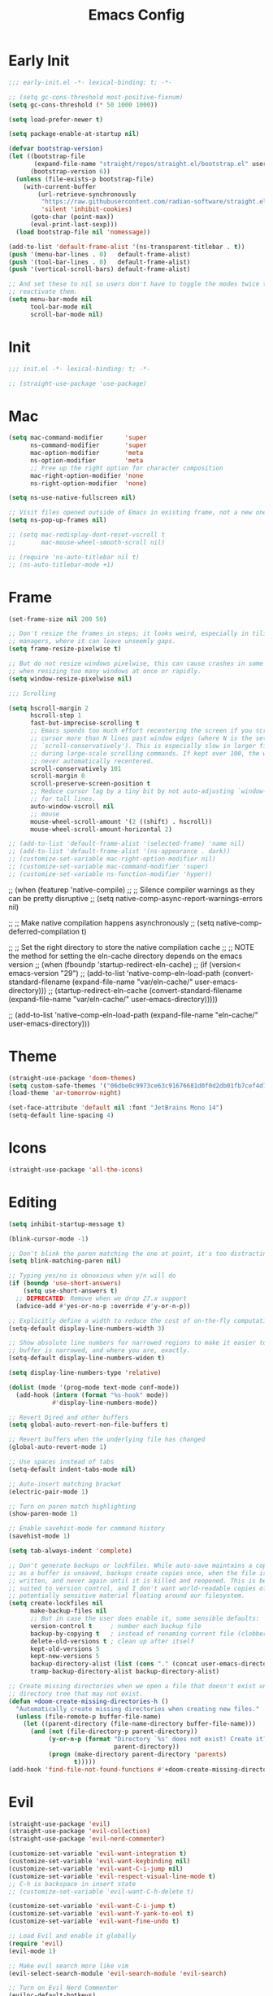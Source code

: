 #+property: header-args:emacs-lisp :tangle init.el
#+startup: overview
#+title: Emacs Config

* Early Init

#+begin_src emacs-lisp :tangle early-init.el
;;; early-init.el -*- lexical-binding: t; -*-

;; (setq gc-cons-threshold most-positive-fixnum)
(setq gc-cons-threshold (* 50 1000 1000))

(setq load-prefer-newer t)

(setq package-enable-at-startup nil)

(defvar bootstrap-version)
(let ((bootstrap-file
       (expand-file-name "straight/repos/straight.el/bootstrap.el" user-emacs-directory))
      (bootstrap-version 6))
  (unless (file-exists-p bootstrap-file)
    (with-current-buffer
        (url-retrieve-synchronously
         "https://raw.githubusercontent.com/radian-software/straight.el/develop/install.el"
         'silent 'inhibit-cookies)
      (goto-char (point-max))
      (eval-print-last-sexp)))
  (load bootstrap-file nil 'nomessage))

(add-to-list 'default-frame-alist '(ns-transparent-titlebar . t))
(push '(menu-bar-lines . 0)   default-frame-alist)
(push '(tool-bar-lines . 0)   default-frame-alist)
(push '(vertical-scroll-bars) default-frame-alist)

;; And set these to nil so users don't have to toggle the modes twice to
;; reactivate them.
(setq menu-bar-mode nil
      tool-bar-mode nil
      scroll-bar-mode nil)
#+end_src

* Init

#+begin_src emacs-lisp
;;; init.el -*- lexical-binding: t; -*-

;; (straight-use-package 'use-package)
#+end_src

* Mac

#+begin_src emacs-lisp
(setq mac-command-modifier      'super
      ns-command-modifier       'super
      mac-option-modifier       'meta
      ns-option-modifier        'meta
      ;; Free up the right option for character composition
      mac-right-option-modifier 'none
      ns-right-option-modifier  'none)

(setq ns-use-native-fullscreen nil)

;; Visit files opened outside of Emacs in existing frame, not a new one
(setq ns-pop-up-frames nil)

;; (setq mac-redisplay-dont-reset-vscroll t
;;       mac-mouse-wheel-smooth-scroll nil)

;; (require 'ns-auto-titlebar nil t)
;; (ns-auto-titlebar-mode +1)
#+end_src

* Frame

#+begin_src emacs-lisp
(set-frame-size nil 200 50)

;; Don't resize the frames in steps; it looks weird, especially in tiling window
;; managers, where it can leave unseemly gaps.
(setq frame-resize-pixelwise t)

;; But do not resize windows pixelwise, this can cause crashes in some cases
;; when resizing too many windows at once or rapidly.
(setq window-resize-pixelwise nil)

;;; Scrolling

(setq hscroll-margin 2
      hscroll-step 1
      fast-but-imprecise-scrolling t
      ;; Emacs spends too much effort recentering the screen if you scroll the
      ;; cursor more than N lines past window edges (where N is the settings of
      ;; `scroll-conservatively'). This is especially slow in larger files
      ;; during large-scale scrolling commands. If kept over 100, the window is
      ;; never automatically recentered.
      scroll-conservatively 101
      scroll-margin 0
      scroll-preserve-screen-position t
      ;; Reduce cursor lag by a tiny bit by not auto-adjusting `window-vscroll'
      ;; for tall lines.
      auto-window-vscroll nil
      ;; mouse
      mouse-wheel-scroll-amount '(2 ((shift) . hscroll))
      mouse-wheel-scroll-amount-horizontal 2)

;; (add-to-list 'default-frame-alist '(selected-frame) 'name nil)
;; (add-to-list 'default-frame-alist '(ns-appearance . dark))
;; (customize-set-variable mac-right-option-modifier nil)
;; (customize-set-variable mac-command-modifier 'super)
;; (customize-set-variable ns-function-modifier 'hyper))
#+end_src

;; (when (featurep 'native-compile)
;;   ;; Silence compiler warnings as they can be pretty disruptive
;;   (setq native-comp-async-report-warnings-errors nil)

;;   ;; Make native compilation happens asynchronously
;;   (setq native-comp-deferred-compilation t)

;;   ;; Set the right directory to store the native compilation cache
;;   ;; NOTE the method for setting the eln-cache directory depends on the emacs version
;;   (when (fboundp 'startup-redirect-eln-cache)
;;     (if (version< emacs-version "29")
;;         (add-to-list 'native-comp-eln-load-path (convert-standard-filename (expand-file-name "var/eln-cache/" user-emacs-directory)))
;;       (startup-redirect-eln-cache (convert-standard-filename (expand-file-name "var/eln-cache/" user-emacs-directory)))))

;;   (add-to-list 'native-comp-eln-load-path (expand-file-name "eln-cache/" user-emacs-directory)))
* Theme

#+begin_src emacs-lisp
(straight-use-package 'doom-themes)
(setq custom-safe-themes '("06dbe0c9973ce63c91676681d0f0d2db01fb7cef4d7cdb9f4153b64d3e8fb675" default))
(load-theme 'ar-tomorrow-night)

(set-face-attribute 'default nil :font "JetBrains Mono 14")
(setq-default line-spacing 4)
#+end_src
* Icons

#+begin_src emacs-lisp
(straight-use-package 'all-the-icons)
#+end_src

* Editing

#+begin_src emacs-lisp
(setq inhibit-startup-message t)

(blink-cursor-mode -1)

;; Don't blink the paren matching the one at point, it's too distracting.
(setq blink-matching-paren nil)

;; Typing yes/no is obnoxious when y/n will do
(if (boundp 'use-short-answers)
    (setq use-short-answers t)
  ;; DEPRECATED: Remove when we drop 27.x support
  (advice-add #'yes-or-no-p :override #'y-or-n-p))

;; Explicitly define a width to reduce the cost of on-the-fly computation
(setq-default display-line-numbers-width 3)

;; Show absolute line numbers for narrowed regions to make it easier to tell the
;; buffer is narrowed, and where you are, exactly.
(setq-default display-line-numbers-widen t)

(setq display-line-numbers-type 'relative)

(dolist (mode '(prog-mode text-mode conf-mode))
  (add-hook (intern (format "%s-hook" mode))
            #'display-line-numbers-mode))

;; Revert Dired and other buffers
(setq global-auto-revert-non-file-buffers t)

;; Revert buffers when the underlying file has changed
(global-auto-revert-mode 1)

;; Use spaces instead of tabs
(setq-default indent-tabs-mode nil)

;; Auto-insert matching bracket
(electric-pair-mode 1)

;; Turn on paren match highlighting
(show-paren-mode 1)

;; Enable savehist-mode for command history
(savehist-mode 1)

(setq tab-always-indent 'complete)

;; Don't generate backups or lockfiles. While auto-save maintains a copy so long
;; as a buffer is unsaved, backups create copies once, when the file is first
;; written, and never again until it is killed and reopened. This is better
;; suited to version control, and I don't want world-readable copies of
;; potentially sensitive material floating around our filesystem.
(setq create-lockfiles nil
      make-backup-files nil
      ;; But in case the user does enable it, some sensible defaults:
      version-control t     ; number each backup file
      backup-by-copying t   ; instead of renaming current file (clobbers links)
      delete-old-versions t ; clean up after itself
      kept-old-versions 5
      kept-new-versions 5
      backup-directory-alist (list (cons "." (concat user-emacs-directory "backup/")))
      tramp-backup-directory-alist backup-directory-alist)

;; Create missing directories when we open a file that doesn't exist under a
;; directory tree that may not exist.
(defun +doom-create-missing-directories-h ()
  "Automatically create missing directories when creating new files."
  (unless (file-remote-p buffer-file-name)
    (let ((parent-directory (file-name-directory buffer-file-name)))
      (and (not (file-directory-p parent-directory))
           (y-or-n-p (format "Directory `%s' does not exist! Create it?"
                             parent-directory))
           (progn (make-directory parent-directory 'parents)
                  t)))))
(add-hook 'find-file-not-found-functions #'+doom-create-missing-directories-h)
#+end_src

* Evil

#+begin_src emacs-lisp
(straight-use-package 'evil)
(straight-use-package 'evil-collection)
(straight-use-package 'evil-nerd-commenter)

(customize-set-variable 'evil-want-integration t)
(customize-set-variable 'evil-want-keybinding nil)
(customize-set-variable 'evil-want-C-i-jump nil)
(customize-set-variable 'evil-respect-visual-line-mode t)
;; C-h is backspace in insert state
;; (customize-set-variable 'evil-want-C-h-delete t)

(customize-set-variable 'evil-want-C-i-jump t)
(customize-set-variable 'evil-want-Y-yank-to-eol t)
(customize-set-variable 'evil-want-fine-undo t)

;; Load Evil and enable it globally
(require 'evil)
(evil-mode 1)

;; Make evil search more like vim
(evil-select-search-module 'evil-search-module 'evil-search)

;; Turn on Evil Nerd Commenter
(evilnc-default-hotkeys)

;; Make C-g revert to normal state
;;(define-key evil-insert-state-map (kbd "C-g") 'evil-normal-state)

;; Rebind `universal-argument' to 'C-M-u' since 'C-u' now scrolls the buffer
;;(global-set-key (kbd "C-M-u") 'universal-argument)

;; Use visual line motions even outside of visual-line-mode buffers
;;(evil-global-set-key 'motion "j" 'evil-next-visual-line)
;;(evil-global-set-key 'motion "k" 'evil-previous-visual-line)

;; Make sure some modes start in Emacs state
(dolist (mode '(custom-mode vterm-mode))
  (add-to-list 'evil-emacs-state-modes mode))

(evil-collection-init)

(defun +default-disable-delete-selection-mode-h ()
  (delete-selection-mode -1))
(add-hook 'evil-insert-state-entry-hook #'delete-selection-mode)
(add-hook 'evil-insert-state-exit-hook  #'+default-disable-delete-selection-mode-h)
#+end_src

* Helpful

#+begin_src emacs-lisp
(straight-use-package 'helpful)
(straight-use-package 'elisp-demos)
(require 'helpful)
(require 'elisp-demos)

(advice-add 'helpful-update :after #'elisp-demos-advice-helpful-update)
#+end_src

* Hide mode line

#+begin_src emacs-lisp
(straight-use-package 'hide-mode-line)
(require 'hide-mode-line)
#+end_src

* Terminal

#+begin_src emacs-lisp
(straight-use-package 'vterm)

(defun ar/setup-vterm-mode ()
  (setq-local
   ;; Don't prompt about dying processes when killing vterm
   confirm-kill-processes nil
   ;; Prevent premature horizontal scrolling
   hscroll-margin 0)
  (hide-mode-line-mode))
(add-hook 'vterm-mode-hook #'ar/setup-vterm-mode)

;; Once vterm is dead, the vterm buffer is useless. Why keep it around? We can
;; spawn another if want one.
(setq vterm-kill-buffer-on-exit t)

;; 5000 lines of scrollback, instead of 1000
(setq vterm-max-scrollback 5000)

(defun ar/vterm ()
  (interactive)
  (require 'vterm)
  (let (display-buffer-alist)
    (vterm "*vterm*")))
#+end_src

* Keybindings

#+begin_src emacs-lisp
(straight-use-package 'general)
(require 'general)

(general-create-definer ar-leader-def
  :prefix "SPC")

(ar-leader-def
  :keymaps 'normal
  "h l" #'helpful-symbol
  "h k" #'describe-keymap
  "o t" #'ar/vterm)

(global-set-key (kbd "s-h") #'evil-window-left)
(global-set-key (kbd "s-j") #'evil-window-down)
(global-set-key (kbd "s-k") #'evil-window-up)
(global-set-key (kbd "s-l") #'evil-window-right)
(global-set-key (kbd "M-s-h") #'evil-window-decrease-width)
(global-set-key (kbd "M-s-j") #'evil-window-increase-height)
(global-set-key (kbd "M-s-k") #'evil-window-decrease-height)
(global-set-key (kbd "M-s-l") #'evil-window-increase-width)
#+end_src
